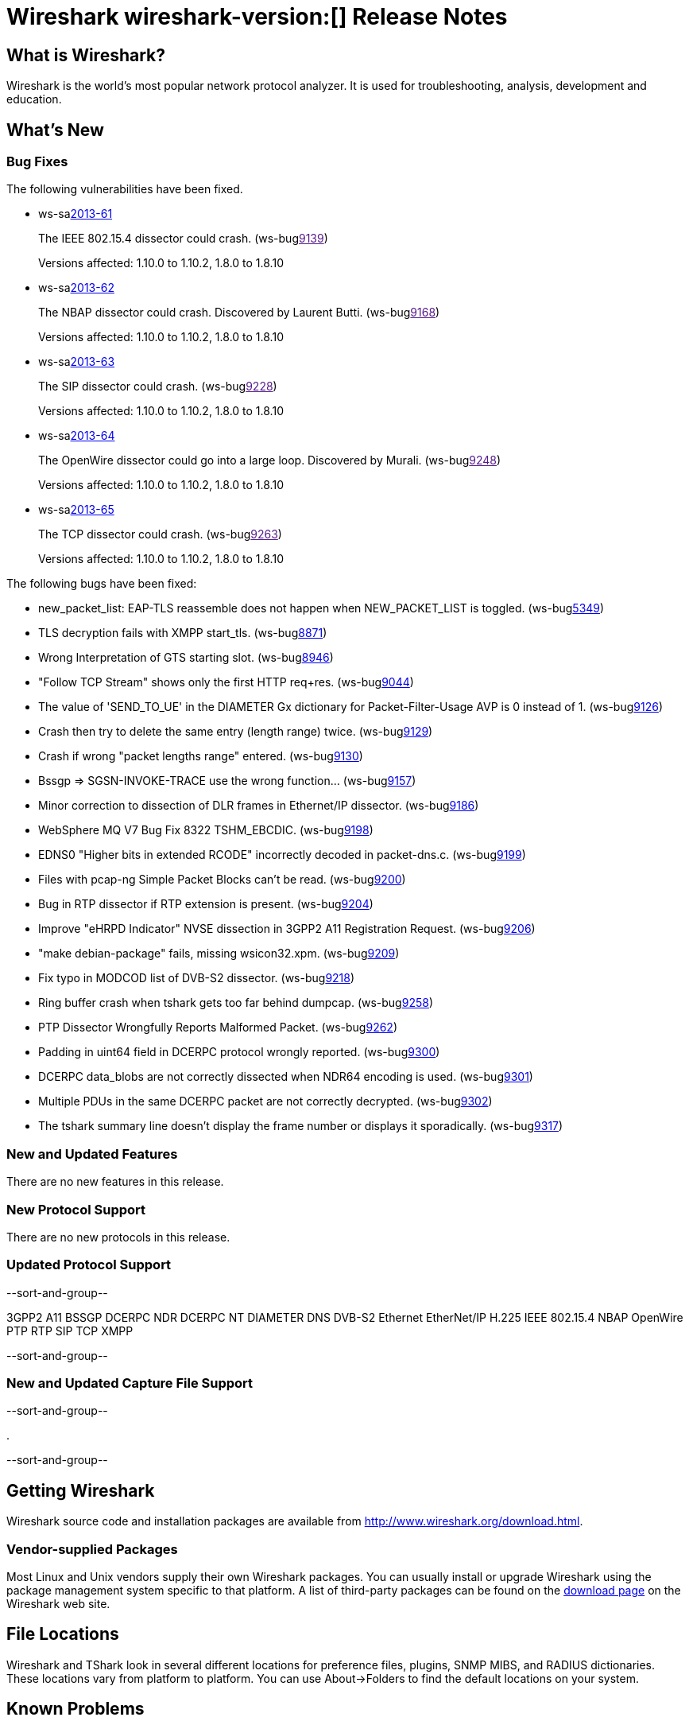 = Wireshark wireshark-version:[] Release Notes
// $Id$

== What is Wireshark?

Wireshark is the world's most popular network protocol analyzer. It is
used for troubleshooting, analysis, development and education.

== What's New

=== Bug Fixes

The following vulnerabilities have been fixed.

//* ws-buglink:5000[]
//* ws-buglink:6000[Wireshark bug]
//* ws-salink:2013-11[]
//* cve-idlink:2013-2486[]

* ws-salink:2013-61[]
+
The IEEE 802.15.4 dissector could crash.
// Fixed in trunk: r52036
// Fixed in trunk-1.10: r52954
// Fixed in trunk-1.8: r52956
(ws-buglink:[9139])
+
Versions affected: 1.10.0 to 1.10.2, 1.8.0 to 1.8.10
//+
//cve-idlink:2013-????[]

* ws-salink:2013-62[]
+
The NBAP dissector could crash. Discovered by Laurent Butti.
// Fixed in trunk: r52154
// Fixed in trunk-1.10: r52957
// Fixed in trunk-1.8: r52958
(ws-buglink:[9168])
+
Versions affected: 1.10.0 to 1.10.2, 1.8.0 to 1.8.10
//+
//cve-idlink:2013-????[]

* ws-salink:2013-63[]
+
The SIP dissector could crash.
// Fixed in trunk: r52354
// Fixed in trunk-1.10: r52959
// Fixed in trunk-1.8: r52960
(ws-buglink:[9228])
+
Versions affected: 1.10.0 to 1.10.2, 1.8.0 to 1.8.10
//+
//cve-idlink:2013-????[]

* ws-salink:2013-64[]
+
The OpenWire dissector could go into a large loop. Discovered by Murali.
// Fixed in trunk: r52457, r52458, r52463
// Fixed in trunk-1.10: r52490
// Fixed in trunk-1.8: r52490
(ws-buglink:[9248])
+
Versions affected: 1.10.0 to 1.10.2, 1.8.0 to 1.8.10
//+
//cve-idlink:2013-????[]

* ws-salink:2013-65[]
+
The TCP dissector could crash.
// Fixed in trunk: r52570
// Fixed in trunk-1.10: r52961
// Fixed in trunk-1.8: r52962
(ws-buglink:[9263])
+
Versions affected: 1.10.0 to 1.10.2, 1.8.0 to 1.8.10
//+
//cve-idlink:2013-????[]


The following bugs have been fixed:

//* Wireshark will practice the jazz flute for hours on end when you're trying to sleep. (ws-buglink:0000[])

* new_packet_list: EAP-TLS reassemble does not happen when NEW_PACKET_LIST is toggled. (ws-buglink:5349[])

* TLS decryption fails with XMPP start_tls. (ws-buglink:8871[])

* Wrong Interpretation of GTS starting slot. (ws-buglink:8946[])

* "Follow TCP Stream" shows only the first HTTP req+res. (ws-buglink:9044[])

* The value of 'SEND_TO_UE' in the DIAMETER Gx dictionary for Packet-Filter-Usage AVP is 0
instead of 1. (ws-buglink:9126[])

* Crash then try to delete the same entry (length range) twice. (ws-buglink:9129[])

* Crash if wrong "packet lengths range" entered. (ws-buglink:9130[])

* Bssgp =>  SGSN-INVOKE-TRACE use the wrong function... (ws-buglink:9157[])

* Minor correction to dissection of DLR frames in Ethernet/IP dissector. (ws-buglink:9186[])

* WebSphere MQ V7 Bug Fix 8322 TSHM_EBCDIC. (ws-buglink:9198[])

* EDNS0 "Higher bits in extended RCODE" incorrectly decoded in packet-dns.c. (ws-buglink:9199[])

* Files with pcap-ng Simple Packet Blocks can't be read. (ws-buglink:9200[])

* Bug in RTP dissector if RTP extension is present. (ws-buglink:9204[])

* Improve "eHRPD Indicator" NVSE dissection in 3GPP2 A11 Registration Request. (ws-buglink:9206[])

* "make debian-package" fails, missing wsicon32.xpm. (ws-buglink:9209[])

* Fix typo in MODCOD list of DVB-S2 dissector. (ws-buglink:9218[])

* Ring buffer crash when tshark gets too far behind dumpcap. (ws-buglink:9258[])

* PTP Dissector Wrongfully Reports Malformed Packet. (ws-buglink:9262[])

* Padding in uint64 field in DCERPC protocol wrongly reported. (ws-buglink:9300[])

* DCERPC data_blobs are not correctly dissected when NDR64 encoding is used. (ws-buglink:9301[])

* Multiple PDUs in the same DCERPC packet are not correctly decrypted. (ws-buglink:9302[])

* The tshark summary line doesn't display the frame number or displays it sporadically. (ws-buglink:9317[])

=== New and Updated Features

There are no new features in this release.

=== New Protocol Support

There are no new protocols in this release.

=== Updated Protocol Support

--sort-and-group--

3GPP2 A11
BSSGP
DCERPC NDR
DCERPC NT
DIAMETER
DNS
DVB-S2
Ethernet
EtherNet/IP
H.225
IEEE 802.15.4
NBAP
OpenWire
PTP
RTP
SIP
TCP
XMPP

--sort-and-group--

=== New and Updated Capture File Support

--sort-and-group--

.

--sort-and-group--

== Getting Wireshark

Wireshark source code and installation packages are available from
http://www.wireshark.org/download.html.

=== Vendor-supplied Packages

Most Linux and Unix vendors supply their own Wireshark packages. You can
usually install or upgrade Wireshark using the package management system
specific to that platform. A list of third-party packages can be found
on the http://www.wireshark.org/download.html#thirdparty[download page]
on the Wireshark web site.

== File Locations

Wireshark and TShark look in several different locations for preference
files, plugins, SNMP MIBS, and RADIUS dictionaries. These locations vary
from platform to platform. You can use About→Folders to find the default
locations on your system.

== Known Problems

Dumpcap might not quit if Wireshark or TShark crashes.
(ws-buglink:1419[])

The BER dissector might infinitely loop.
(ws-buglink:1516[])

Capture filters aren't applied when capturing from named pipes.
(ws-buglink:1814[])

Filtering tshark captures with read filters (-R) no longer works.
(ws-buglink:2234[])

The 64-bit Windows installer does not support Kerberos decryption.
(https://wiki.wireshark.org/Development/Win64[Win64 development page])

Resolving (ws-buglink:9044[]) reopens (ws-buglink:3528[]) so that Wireshark
no longer automatically decodes gzip data when following a TCP stream.

Application crash when changing real-time option.
(ws-buglink:4035[])

Hex pane display issue after startup.
(ws-buglink:4056[])

Packet list rows are oversized.
(ws-buglink:4357[])

Summary pane selected frame highlighting not maintained.
(ws-buglink:4445[])

Wireshark and TShark will display incorrect delta times in some cases.
(ws-buglink:4985[])

== Getting Help

Community support is available on http://ask.wireshark.org/[Wireshark's
Q&A site] and on the wireshark-users mailing list. Subscription
information and archives for all of Wireshark's mailing lists can be
found on http://www.wireshark.org/lists/[the web site].

Official Wireshark training and certification are available from
http://www.wiresharktraining.com/[Wireshark University].

== Frequently Asked Questions

A complete FAQ is available on the
http://www.wireshark.org/faq.html[Wireshark web site].
